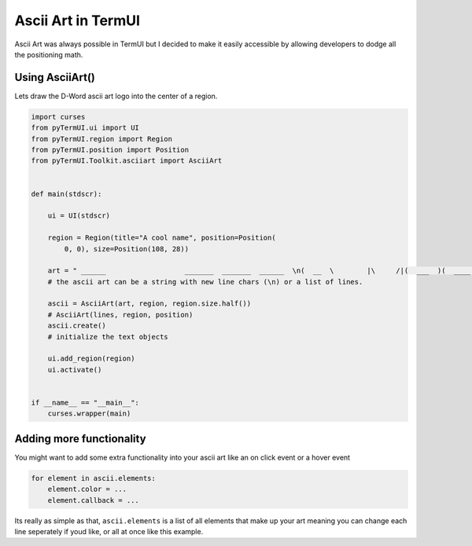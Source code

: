 Ascii Art in TermUI
-----------------------

Ascii Art was always possible in TermUI but I decided to make it easily accessible by allowing developers to dodge all the positioning math.


Using AsciiArt()
*******************

Lets draw the D-Word ascii art logo into the center of a region.

.. code-block:: py

    import curses
    from pyTermUI.ui import UI
    from pyTermUI.region import Region
    from pyTermUI.position import Position
    from pyTermUI.Toolkit.asciiart import AsciiArt


    def main(stdscr):

        ui = UI(stdscr)

        region = Region(title="A cool name", position=Position(
            0, 0), size=Position(108, 28))

        art = " ______                   _______  _______  ______  \n(  __  \        |\     /|(  ___  )(  ____ )(  __  \ \n| (  \  )       | )   ( || (   ) || (    )|| (  \  )\n| |   ) | _____ | | _ | || |   | || (____)|| |   ) |\n| |   | |(_____)| |( )| || |   | ||     __)| |   | |\n| |   ) |       | || || || |   | || (\ (   | |   ) |\n| (__/  )       | () () || (___) || ) \ \__| (__/  )\n(______/        (_______)(_______)|_/  \___(_______/"
        # the ascii art can be a string with new line chars (\n) or a list of lines.

        ascii = AsciiArt(art, region, region.size.half())
        # AsciiArt(lines, region, position)
        ascii.create()
        # initialize the text objects

        ui.add_region(region)
        ui.activate()


    if __name__ == "__main__":
        curses.wrapper(main)



Adding more functionality
*****************************************

You might want to add some extra functionality into your ascii art like an on click event or a hover event

.. code-block:: py

    for element in ascii.elements:
        element.color = ...
        element.callback = ...

Its really as simple as that, ``ascii.elements`` is a list of all elements that make up your art meaning you can change each line seperately if youd like, or all at once like this example.